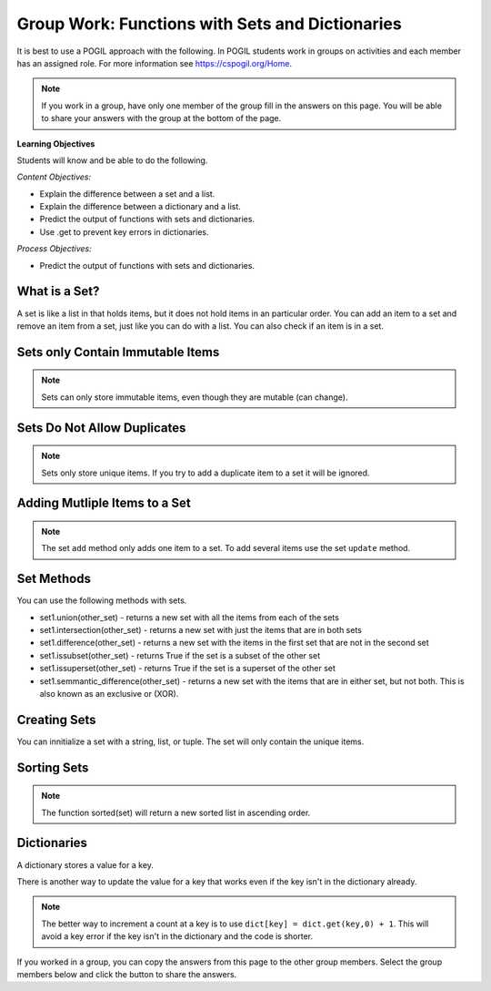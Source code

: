 Group Work: Functions with Sets and Dictionaries
------------------------------------------------------

It is best to use a POGIL approach with the following. In POGIL students work
in groups on activities and each member has an assigned role.  For more information see `https://cspogil.org/Home <https://cspogil.org/Home>`_.

.. note::

   If you work in a group, have only one member of the group fill in the answers on this page.  You will be able to share your answers with the group at the bottom of the page.

**Learning Objectives**

Students will know and be able to do the following.

*Content Objectives:*

* Explain the difference between a set and a list.
* Explain the difference between a dictionary and a list.
* Predict the output of functions with sets and dictionaries.
* Use .get to prevent key errors in dictionaries.

*Process Objectives:*

* Predict the output of functions with sets and dictionaries.

What is a Set?
============================

A set is like a list in that holds items, but it does not hold items in an particular order.  
You can add an item to a set and remove an item from a set, just like you can do with a list.
You can also check if an item is in a set.

.. activecode:: func_set_add_rem_ac
    :caption: Adding an item and removing an item 

    Run this code to see what it prints.
    ~~~~
    # initialize a set
    s1 = {1, 4, 8}
    print(s1)

    # add an item to a set
    s1.add(3)
    print(s1)

    # remove an item from a set
    s1.remove(8)
    print(s1)

    # check if an item is in a set
    print(1 in s1)
    print(9 in s1)

.. fillintheblank:: funct_tuple_test_char
    :practice: T

    What characters are used to inintialize the values in a set in the code above?

    - :{}|curly braces: Use curly braces to initialize a set with items seperated by commas.
      :.*: What charcaters enclose the set values for s1?  


Sets only Contain Immutable Items
==================================

.. activecode:: func_set_add_type_ac
    :caption: Working with sets

    Run this code to see what happens. Then remove any code that causes and error and run it again.
    ~~~~
    # create an empty set
    s1 = set()

    # add an integer
    s1.add(1)
    print(s1)

    # add a string
    s1.add("hi")
    print(s1)

    # add a tuple
    s1.add((1, 2))
    print(s1)

    # add a list
    s1.add([1, 3, 2])
    print(s1)

.. mchoice:: funct_set_add_types_mc
    :practice: T

    Which of the following types can be added to a set?

    -   Strings

        +   Yes, Strings are immutable.

    -   Lists

        -   No, Lists can change.

    -   Tuples

        +   Yes, Tuples are immutable.

    -   Integers

        +   Yes, Integers are immutable.

.. Note::

   Sets can only store immutable items, even though they are mutable (can change).

Sets Do Not Allow Duplicates
=============================

.. mchoice:: funct_set_add_dup_mc
    :practice: T

    What values will be printed last when the code below is run?    

    -   Nothing will print.  You will get an error since you are trying to add a duplicate item to a set.

        -   No, it will actually ignore the duplicate item.

    -   1, 2, 3 

        +  Yes, it ignores the duplicate item.

    -   1, 2, 3, 1

        -   No, sets do not allow duplicate items.


.. activecode:: func_set_add_dup_ac
    :caption: Working with sets

    Run this code to see what it prints.
    ~~~~
    # create a set
    s1 = {1, 2, 3}
    print(s1)

    # add an integer
    s1.add(1)
    print(s1)

.. Note::

   Sets only store unique items.  If you try to add a duplicate item to a set it will be ignored.  

Adding Mutliple Items to a Set
=================================

.. activecode:: func_set_udpate_ac
    :caption: 

    Run this code to see what it prints.  You will get an error.  Remove the code that causes the error and run it again.
    ~~~~
    # create the sets 
    s1 = {8, 3, 5}
    s2 = {1, 2, 3}
   
    # try to add the sets together 
    s1.add(s2)
    print(s1)
    print(s2)

    # use update to add two sets together
    s1.update(s2)
    print(s1)
    print(s2)

.. Note::

   The set ``add`` method only adds one item to a set.  To add several items use the set ``update`` method.  

Set Methods
==============
You can use the following methods with sets.

* set1.union(other_set) - returns a new set with all the items from each of the sets
* set1.intersection(other_set) - returns a new set with just the items that are in both sets 
* set1.difference(other_set) - returns a new set with the items in the first set that are not in the second set
* set1.issubset(other_set) - returns True if the set is a subset of the other set
* set1.issuperset(other_set) - returns True if the set is a superset of the other set
* set1.semmantic_difference(other_set) - returns a new set with the items that are in either set, but not both.  This is also known as an exclusive or (XOR).

.. activecode:: func_set_union_int_ac
    :caption: Set methods

    Run this code to see what it prints.
    ~~~~
    # define two sets
    s1 = {1, 2, 3}
    s2 = {3, 4, 5}

    print(s1.union(s2))
    print(s1 | s2)

    print(s1.intersection(s2))
    print(s1 & s2)

.. fillintheblank:: funct_set_union_fitb
    :practice: T

    What character can be used to indicate the union of two sets as shown in the code above?

    - :\|: Use a pipe to indicate the union of two sets.
      :.*: Which gives the same output as the union method? 

.. activecode:: func_set_diff_sub_ac
    :caption: Set methods

    Run this code to see what it prints.
    ~~~~
    # define two sets
    s1 = {1, 2, 3}
    s2 = {3, 4, 5}

    print(s1.difference(s2))
    print(s1 - s2)
    print(s2 - s1)

    print(s1.issubset(s2))
    print(s1 <= s2)
    s3 = {1, 3}
    print(s3.issubset(s1))


.. fillintheblank:: funct_set_diff_fitb
    :practice: T

    What character is used to indicate the difference between two sets in the code above?

    - :\-: Use a dash to indicate the difference between two sets.
      :.*: Which gives the same output as the difference method?

.. activecode:: func_set_super_exor_ac
    :caption: Set methods

    Run this code to see what it prints.
    ~~~~
    # define two sets
    s1 = {1, 2, 3}
    s2 = {3, 4, 5}
    s3 = {1, 3}

    print(s1.issuperset(s3))
    print(s1 >= s3)

    print(s1.symmetric_difference(s2))
    print(s1 ^ s2)

.. fillintheblank:: funct_exor_fitb
    :practice: T

    What character is used to find the symmetric difference (exlusive or) between two sets in the code above?

    - :\^: Use a ^ to indicate the symmetric difference between two sets (exclusive or)
      :.*: Which gives the same output as the symmetric_difference method?

.. dragndrop:: funct_set_methods_dnd
    :practice: T
    :feedback: Read this page and try again.
    :match_1: &||| intersection
    :match_2: <=||| issubset
    :match_3: >=||| issuperset
    :match_4: -||| difference
    :match_5: ^||| symmetric_difference
 
    Drag each symbol to the method it is equivalent to.


Creating Sets
================

You can innitialize a set with a string, list, or tuple. The set will only contain the unique items.

.. activecode:: func_set_create_ac
    :caption: Creating sets

    Run this code to see what it prints.
    ~~~~
    # create a set from a string
    s1 = set("hello")
    print(s1)

    # create a set from a list
    s2 = set([1, 2, 3, 2, 5])
    print(s2)

    # create a set from a tuple
    s3 = set((6, 6, 9))
    print(s3)

Sorting Sets
===============
.. activecode:: func_set_sort_ac
    :caption: Sorting a set and converting a set to  a list

    Run this code to see what it prints.
    ~~~~
    # initialize a set
    s1 = {3, 2, 1}
    print(s1)
    l1 = list(s1)
    print(l1)
    print(sorted(s1))

    # initalize another set
    s2 = {"way", "back", "home"}
    print(s2)
    print(sorted(s2))
    print(s2)

.. Note::

   The function sorted(set) will return a new sorted list in ascending order. 

.. parsonsprob:: func_set_unique_characters_pp
   :numbered: left
   :adaptive:
   :practice: T

   Drag the blocks from the left and put them in the correct order on the right to define a function ``total_even`` that returns the total of the even numbers in the passed list.
   -----
   def unique_characters(strings):
   =====
       # Init an empty set 
       unique_chars = set()
   =====
       # Loop through the strings
       for string in strings:
   =====
           # Add the chars in string 
           unique_chars.update(string)
   =====
           # Add the chars in string 
           unique_chars.add(string) #paired
   =====
       # Convert to a sorted list
       sorted_chars = sorted(unique_chars) 
   =====
       # Convert to a sorted list
       sorted_chars = sort(unique_chars) #paired
   =====
       # return the sorted list 
       return sorted_chars
 

Dictionaries
============================

A dictionary stores a value for a key.

.. fillintheblank:: funct_dict_num_t

    What is the first thing the code below prints?

    - :2: It prints the number of t's in the string.
      :3: A 'T' is different from a 't'.
      :.*: Try again!

.. activecode:: func_dict_example
    :caption: Example with a dictionary

    Run this code to see what it prints.
    ~~~~
    # function definition
    def count_chars(str):
        letter_dict = dict()
        for char in str:
            if char in letter_dict:
                letter_dict[char] = letter_dict[char] + 1
            else:
                letter_dict[char] = 1
        return letter_dict

    d1 = count_chars("This is a test")
    print(d1['t'])
    d1 = count_chars("Run, run as fast as you can")
    print(d1['a'])
    print(d1)
    print(type(d1))

.. shortanswer:: func_dict_key_error_sa

   Look at the Python code below.  What do you think will happen when you run the following code?


.. activecode:: func_dict_with_key_error
    :caption: Example with a dictionary

    Run this code to see what it prints.
    ~~~~
    d = {}
    d['north'] = "Michigan"
    d['south'] = "Kentucky"
    print(d['east'])

There is another way to update the value for a key that works even if the key isn't in the dictionary already.

.. activecode:: func_dict_example_v2
    :caption: Example with a dictionary

    Run this code to see what it prints.
    ~~~~
    # function definition
    def count_chars(str):
        letter_dict = dict()
        for char in str:

            # use .get to stop key errors but if not there
            # use 0 and then add 1 to the returned value
            letter_dict[char] = letter_dict.get(char,0) + 1

        return letter_dict

    d1 = count_chars("This is a test")
    print(d1['t'])
    d1 = count_chars("Run, run as fast as you can")
    print(d1['a'])
    print(d1)

.. note::

   The better way to increment a count at a key is to use
   ``dict[key] = dict.get(key,0) + 1``.  This will avoid a key error if the key isn't in the dictionary and the code is shorter.

.. dragndrop:: funct_set_dict_dnd
    :practice: T
    :feedback: Read this page and try again.
    :match_1: ["a", "b"]||| List
    :match_2: ("a", "b")|||Tuple
    :match_3: "ab"|||String
    :match_4: {1, 2, 3}||| Set
    :match_5: {"a": 5, "b": 2}|||Dictionary

    Drag each object to its type.

.. mchoice:: funct_set_dict_which_are_immutable_mc
    :practice: T

    Which of the following types are immutable (don't change)?

    -   Strings

        +   Yes, Strings are immutable.

    -   Lists

        -   No, Lists can change.

    -   Tuples

        +   Yes, Tuples are immutable.

    -   Sets

        -   No, sets can change.

    -   Dictionaries

        -   No, Dictionaries can change.

If you worked in a group, you can copy the answers from this page to the other group members.  Select the group members below and click the button to share the answers.

.. groupsub:: func_tuplesanddict_groupsub
   :limit: 3
